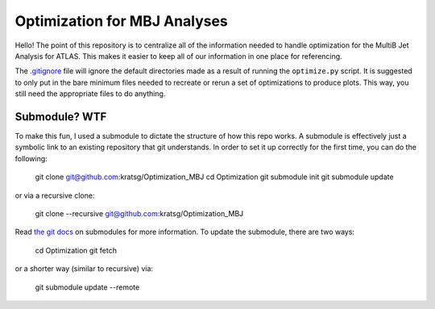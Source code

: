 Optimization for MBJ Analyses
=============================

Hello! The point of this repository is to centralize all of the information needed to handle optimization for the MultiB Jet Analysis for ATLAS. This makes it easier to keep all of our information in one place for referencing.

The `.gitignore <.gitignore>`_ file will ignore the default directories made as a result of running the ``optimize.py`` script. It is suggested to only put in the bare minimum files needed to recreate or rerun a set of optimizations to produce plots. This way, you still need the appropriate files to do anything.

Submodule? WTF
--------------

To make this fun, I used a submodule to dictate the structure of how this repo works. A submodule is effectively just a symbolic link to an existing repository that git understands. In order to set it up correctly for the first time, you can do the following:

    git clone git@github.com:kratsg/Optimization_MBJ
    cd Optimization
    git submodule init
    git submodule update

or via a recursive clone:

    git clone --recursive git@github.com:kratsg/Optimization_MBJ

Read `the git docs <https://git-scm.com/book/en/v2/Git-Tools-Submodules>`_ on submodules for more information. To update the submodule, there are two ways:

    cd Optimization
    git fetch

or a shorter way (similar to recursive) via:

    git submodule update --remote


